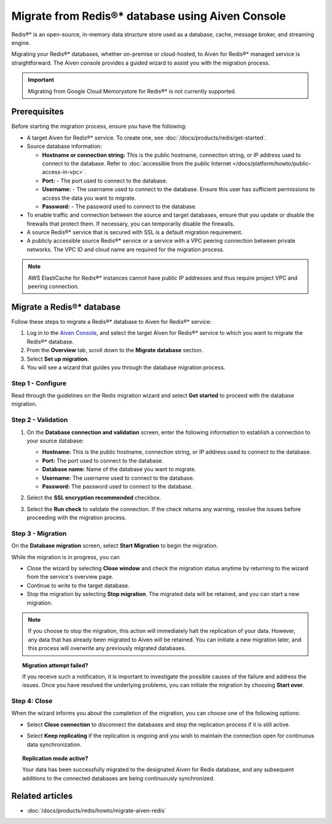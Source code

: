 Migrate from Redis®* database using Aiven Console
==========================================================

Redis®* is an open-source, in-memory data structure store used as a database, cache, message broker, and streaming engine.

Migrating your Redis®* databases, whether on-premise or cloud-hosted, to Aiven for Redis®* managed service is straightforward. The Aiven console provides a guided wizard to assist you with the migration process.

.. Important::

    Migrating from Google Cloud Memorystore for Redis®* is not currently supported.


Prerequisites
-------------
Before starting the migration process, ensure you have the following: 

* A target Aiven for Redis®* service. To create one, see :doc:`/docs/products/redis/get-started`.
* Source database information:

  * **Hostname or connection string:** This is the public hostname, connection string, or IP address used to connect to the database. Refer to :doc:`accessible from the public Internet </docs/platform/howto/public-access-in-vpc>`.
  * **Port:** - The port used to connect to the database. 
  * **Username:** - The username used to connect to the database. Ensure this user has sufficient permissions to access the data you want to migrate.
  * **Password:** - The password used to connect to the database.

* To enable traffic and connection between the source and target databases, ensure that you update or disable the firewalls that protect them. If necessary, you can temporarily disable the firewalls.
* A source Redis®* service that is secured with SSL is a default migration requirement.
* A publicly accessible source Redis®* service or a service with a VPC peering connection between private networks. The VPC ID and cloud name are required for the migration process.

.. Note::
    AWS ElastiCache for Redis®* instances cannot have public IP addresses and thus require project VPC and peering connection.

Migrate a Redis®* database
-----------------------------

Follow these steps to migrate a Redis®* database to Aiven for Redis®* service: 

1. Log in to the `Aiven Console <https://console.aiven.io/>`_, and select the target Aiven for Redis®* service to which you want to migrate the Redis®* database. 
2. From the **Overview** tab, scroll down to the **Migrate database** section. 
3. Select **Set up migration**.
4. You will see a wizard that guides you through the database migration process. 

Step 1 - Configure
`````````````````````
Read through the guidelines on the Redis migration wizard and select **Get started** to proceed with the database migration.

.. image:: /images/products/redis/redis-db-migration-get-started.png
    :width: 500px
    :alt: Screenshot of the database migration wizard

Step 2 - Validation
`````````````````````
1. On the **Database connection and validation** screen, enter the following information to establish a connection to your source database:

   * **Hostname:** This is the public hostname, connection string, or IP address used to connect to the database.
   * **Port:** The port used to connect to the database.
   * **Database name:** Name of the database you want to migrate.
   * **Username:** The username used to connect to the database.
   * **Password:** The password used to connect to the database.

2. Select the **SSL encryption recommended** checkbox.
3. Select the **Run check** to validate the connection. If the check returns any warning, resolve the issues before proceeding with the migration process.

   .. image:: /images/products/redis/redis-migration-validation.png
       :width: 500px
       :alt: Connect to database

Step 3 - Migration
```````````````````
On the **Database migration** screen, select **Start Migration** to begin the migration.

.. image:: /images/products/redis/redis-start-migration.png
    :width: 500px
    :alt: Start database migration

While the migration is in progress, you can

* Close the wizard by selecting **Close window** and check the migration status anytime by returning to the wizard from the service's overview page. 
* Continue to write to the target database.
* Stop the migration by selecting **Stop migration**. The migrated data will be retained, and you can start a new migration.

.. note:: 
    If you choose to stop the migration, this action will immediately halt the replication of your data. However, any data that has already been migrated to Aiven will be retained. You can initiate a new migration later, and this process will overwrite any previously migrated databases.

.. topic:: Migration attempt failed?

    If you receive such a notification, it is important to investigate the possible causes of the failure and address the issues. Once you have resolved the underlying problems, you can initiate the migration by choosing **Start over**.


Step 4: Close 
```````````````
When the wizard informs you about the completion of the migration, you can choose one of the following options:

* Select **Close connection** to disconnect the databases and stop the replication process if it is still active.
* Select **Keep replicating** if the replication is ongoing and you wish to maintain the connection open for continuous data synchronization.

  .. image:: /images/products/redis/redis-migration-complete.png
    :width: 500px
    :alt: Close database connection

.. topic:: Replication mode active?

    Your data has been successfully migrated to the designated Aiven for Redis database, and any subsequent additions to the connected databases are being continuously synchronized. 

Related articles
----------------

*  :doc:`/docs/products/redis/howto/migrate-aiven-redis` 

